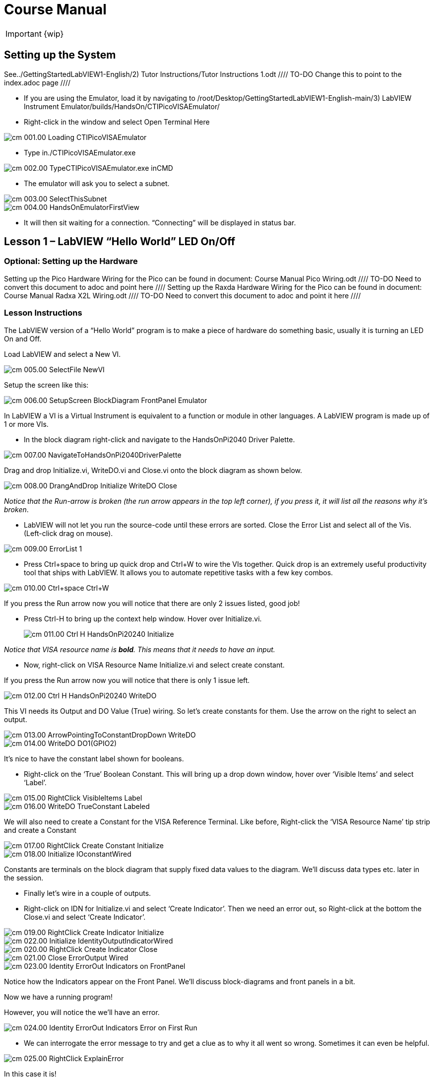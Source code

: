= Course Manual

IMPORTANT: {wip}



== Setting up the System

See../GettingStartedLabVIEW1-English/2) Tutor Instructions/Tutor
Instructions 1.odt //// TO-DO Change this to point to the index.adoc page ////

* If you are using the Emulator, load it by navigating to
/root/Desktop/GettingStartedLabVIEW1-English-main/3) LabVIEW Instrument
Emulator/builds/HandsOn/CTIPicoVISAEmulator/
* Right-click in the window and select Open Terminal Here

image::cm_001.00_Loading-CTIPicoVISAEmulator.png[]

* Type in./CTIPicoVISAEmulator.exe

image::cm_002.00_TypeCTIPicoVISAEmulator.exe-inCMD.png[]

* The emulator will ask you to select a subnet.

image::cm_003.00_SelectThisSubnet.png[]
image::cm_004.00_HandsOnEmulatorFirstView.png[]

* It will then sit waiting for a connection. “Connecting” will be
displayed in status bar.
 

== Lesson 1 – LabVIEW “Hello World” LED On/Off

=== Optional: Setting up the Hardware 

Setting up the Pico Hardware
Wiring for the Pico can be found in document: Course Manual Pico Wiring.odt //// TO-DO Need to convert this document to adoc and point here ////
Setting up the Raxda Hardware
Wiring for the Pico can be found in document: Course Manual Radxa X2L Wiring.odt //// TO-DO Need to convert this document to adoc and point it here ////

=== Lesson Instructions

The LabVIEW version of a “Hello World” program is to make a piece of
hardware do something basic, usually it is turning an LED On and Off.

Load LabVIEW and select a New VI.

image::cm_005.00_SelectFile--NewVI.png[]

Setup the screen like this:

image::cm_006.00_SetupScreen_BlockDiagram_FrontPanel_Emulator.png[]

In LabVIEW a VI is a Virtual Instrument is equivalent to a function or
module in other languages. A LabVIEW program is made up of 1 or more
VIs.

* In the block diagram right-click and navigate to the HandsOnPi2040
Driver Palette.

image::cm_007.00_NavigateToHandsOnPi2040DriverPalette.png[]

Drag and drop Initialize.vi, WriteDO.vi and Close.vi onto the block diagram
as shown below.

image::cm_008.00_DrangAndDrop-Initialize-WriteDO-Close.png[]
_Notice that the Run-arrow is broken (the run arrow appears in the top left corner), if you press it, it will list all the reasons why it’s broken_.

* LabVIEW will not let you run the source-code until these errors are
sorted. Close the Error List and select all of the Vis. (Left-click drag
on mouse).

image::cm_009.00_ErrorList-1.png[]

* Press Ctrl+space to bring up quick drop and Ctrl+W to wire the VIs
together. Quick drop is an extremely useful productivity tool that ships
with LabVIEW. It allows you to automate repetitive tasks with a few key
combos.

image::cm_010.00_Ctrl+space_Ctrl+W.png[]

If you press the Run arrow now you will notice that there are only 2
issues listed, good job!

* Press Ctrl-H to bring up the context help window. Hover over
Initialize.vi.
+

image::cm_011.00_Ctrl-H_HandsOnPi20240_Initialize.png[]

_Notice that VISA resource name is *bold*. This means that it needs to have an input._

* Now, right-click on VISA Resource Name Initialize.vi and select create
constant.

If you press the Run arrow now you will notice that there is only 1
issue left.

image::cm_012.00_Ctrl-H_HandsOnPi20240_WriteDO.png[]

This VI needs its Output and DO Value (True) wiring. So let’s create
constants for them. Use the arrow on the right to select an output.

image::cm_013.00_ArrowPointingToConstantDropDown-WriteDO.png[]
image::cm_014.00_WriteDO_DO1(GPIO2).png[]

It’s nice to have the constant label shown for booleans.

* Right-click on the ‘True’ Boolean Constant. This will bring up a drop
down window, hover over ‘Visible Items’ and select ‘Label’.

image::cm_015.00_RightClick-VisibleItems-Label.png[]
image::cm_016.00_WriteDO_TrueConstant_Labeled.png[]

We will also need to create a Constant for the VISA Reference Terminal. Like before, Right-click the ‘VISA Resource Name’ tip strip and create a Constant

image::cm_017.00_RightClick-Create-Constant_Initialize.png[]
image::cm_018.00_Initialize-IOconstantWired.png[]

Constants are terminals on the block diagram that supply fixed data
values to the diagram. We’ll discuss data types etc. later in the
session.

* Finally let’s wire in a couple of outputs.

* Right-click on IDN for Initialize.vi and select ‘Create Indicator’.
Then we need an error out, so Right-click at the bottom the Close.vi and
select ‘Create Indicator’.

image::cm_019.00_RightClick-Create-Indicator_Initialize.png[]
image::cm_022.00_Initialize-IdentityOutputIndicatorWired.png[]

image::cm_020.00_RightClick-Create-Indicator_Close.png[]
image::cm_021.00_Close-ErrorOutput-Wired.png[]

image::cm_023.00_Identity-ErrorOut-Indicators-on-FrontPanel.png[]

Notice how the Indicators appear on the Front Panel. We’ll discuss
block-diagrams and front panels in a bit.

Now we have a running program!

However, you will notice the we’ll have an error.

image::cm_024.00_Identity-ErrorOut-Indicators-Error-on-First-Run.png[]
 
* We can interrogate the error message to try and get a clue as to why
it all went so wrong. Sometimes it can even be helpful.

image::cm_025.00_RightClick-ExplainError.png[]

In this case it is!

image::cm_026.00_Error-1073807346-Explained.png[]

* The VIs don’t know who they are talking to. To fix this, hardware
users need to set the correct VISA reference from the ‘VISA’ drop down
box.. For Emulator users click the ‘Copy’ button, as seen in the image
below and paste the reference in, if you have hardware refresh and
select the ASRL reference.

image::cm_027.00_CopyReferenceFromEmulatorIntoIOconstant.png[]

* Now press run again.

Here we can see that no errors were apparent and Identity has a value.

image::cm_028.00_IDN_ReturnData_Displayed.png[]

But more importantly the LED on the hardware has turned on.
image::cm_029.00_LED_Turns_ON.png[]

== [#anchor-4]##**Lesson 2 – **For Loops
_(Optional)_

=== [#anchor-5]####Optional: Setting up the Pico Hardware

////TO DO Need to add links to the wiring documents ////
Wiring for Pico

=== [#anchor-6]####Optional: Setting up the Raxda Hardware
Wiring for Raxda////TO DO Need to add links to the wiring documents ////

=== [#anchor-7]####Lesson Instructions
A For Loop executes a sub-diagram a set number of times. In this case
you will learn how to build a program that will blink the previous LED
on and off 10 times each and then stop.

* Make your workspace bigger to allow space for adding objects. Use Ctrl
then drag to expand.

image::cm_030.00_ClickAndDrag-toAddSpace.png[]

* Alternatively select the objects you need to move with the selection
tool and drag them where you want with the mouse, or using the arrows.

image::cm_031.00_SelectMoveAndDragWithMouse.png[]

_Note: press Shift and an arrow key to move selected items quicker_.

* Now insert a For Loop, to do this Right-click anywhere on the block
diagram to bring up the functions palette. Select ‘Structures’ then ‘For
Loop’.

image::cm_032.00_RightClick-FunctionsPalette-Structures-ForLoop.png[]

* You will only need to place the For Loop around the WriteDO SubVI (and
the constants attached to it.)

image::cm_033.00_PlaceForLoopArroundWriteDO.png[]

* Once the For Loop has been placed, you will see an ‘N’ in the top left
corner, this is the loop count (or how many times the loop will
execute.)

* Right-click on the left hand side of the Loop Count, and select
‘Create a Constant’. For this task you will need the Loop Count to be 20
(10 times on and 10 times off.)

image::cm_034.00_RightClick-Create-Constant_TerminalN_ForLoop.png[]
image::cm_035.00_ForLoopWired-20N.png[]

In order for the program to ‘blink’ successfully it will need to know
what the previous loop has executed, therefore you will need a Shift
Register.

* Right-click on the edge of the For Loop and select ‘Add Shift
Register.’ Wire the True Constant to the Shift Registers and the DO
(Value) wire terminal.


image::cm_036.00_RightClick-AddShiftRegister-ForLoop.png[]
image::cm_037.00_ForLoopWiredIncludingShiftRegister.png[]

* For a blinking LED you will need to invert the boolean value after
every loop. To do this Right-click anywhere to bring up the functions
palette. Hover over ‘Boolean’ then select the ‘Not’ Boolean. Wire this
into the shift registers.

* Double click the green wire connecting the True Constant to the SubVI and delete it. Move the True Constant outside the For Loop. Wire the Constant through the For Loop and into the Shift Registers.

image::cm_038.00_DoubleClick-GreenWire-Delete-DragTrueConstant.png[]
image::cm_039.00_DragTrueConstantOutsideForLoop-WireToShiftRegister.png[]


•	Remember to wire it back into the SubVI.
040.00_ForLoopWired-TrueFromShiftRegisterToWriteDO.png[]

_If you were to run the program at this point the LED would light up, but would not ‘blink.’_

* For a blinking LED you will need to invert the boolean value after every loop. To do this Right-click anywhere to bring up the functions palette. Hover over ‘Boolean’ then select the ‘Not’ Boolean. Wire this into the shift registers.

image::cm_041.00_RightClick-FunctionsPalette-Boolean-Not.png[]

The program will now work! However, it will execute very fast, and you
will not be able to see the LED blinking. So you need to slow the Loop
down.

* Right-click inside the For Loop, hover over ‘Timing.’ There will see
many different timing options. For this you will use the ‘Wait’
function. Select and place inside the Loop.

* Create a constant by Right-clicking on the left side of the ‘Wait’
function. The ‘Wait’ function executes in milliseconds, therefore to
slow down the Loop by 5 seconds, write 500.

image::cm_042.00_RightClick-FunctionsPalette-Timing-Wait(ms).png[]
image::cm_043.00_ForLoopWired-Not.png[]

* Now Run the program. You have successfully used a For Loop to blink
the Digital Output.

== [#anchor-8]####Lesson 3 – While Loops
_(Optional)_

=== [#anchor-9]####Optional: Setting up the Pico Hardware
////TO DO Need to add links to the wiring documents ////
Wiring for Pico

=== [#anchor-10]####Optional: Setting up the Raxda Hardware
Wiring for Raxda////TO DO Need to add links to the wiring documents ////


=== [#anchor-11]####Lesson Instructions

The While Loop executes the sub-diagram until a specific condition
occurs. It will always execute at least one time.

In this case, you want the LED to continually blink on and off until a
‘Stop’ button is pressed. You can create this using the previously built
program with the For Loop.

* Firstly, Right-click on the edge of the For Loop, and select ‘Replace
with While Loop’

image::cm_044.00_RightClick-ReplaceWithWhileLoop.png[]

* Now the For Loop has been replaced, the Loop Count is not connected.
This is not needed for a While Loop and can be deleted.

image::cm_045.00_20ConstantCanBeDeleted.png[]

* To add a ‘Stop’ boolean, switch to the front panel window and right
click where you want to place the button. The Controls palette will
appear, select ‘Boolean’ and pick a button. The example uses a ‘Push
Button’ but any will work.

image::cm_046.00_RightClick-ControlsPalette-Boolean-PushButton.png[]

* Back on the Block Diagram move the new Control Boolean into the While
Loop and wire it up to the Conditional Terminal in the bottom right
corner. If the Button on the Front Panel is pressed when the program is
running then the Loop will end and the ‘blinking’ LED will stop.

image::cm_047.00_WhileLoopWired-BooleanSwitchWiredToStopTerminal.png

=== [#anchor-12]####Exercise – Use DI to stop the loop
=== [#anchor-13]####Optional: Setting up the Pico Hardware

////TO DO Need to add links to the wiring documents ////
Wiring for Pico

=== [#anchor-14]####Optional: Setting up the Raxda Hardware
Wiring for Raxda////TO DO Need to add links to the wiring documents ////

Hint: wiring diagram for DI

image::cm_048.00_HandsOnPi20240_ReadDI.png[]

== [#anchor-15]####Lesson 4 – Event Structure

=== [#anchor-16]####Optional: Setting up the Pico Hardware

////TO DO Need to add links to the wiring documents ////
Wiring for Pico

=== [#anchor-17]####Optional: Setting up the Raxda Hardware
Wiring for Raxda////TO DO Need to add links to the wiring documents ////

=== [#anchor-18]####Lesson Instructions

An Event Structure waits until a certain event occurs, then executes the
appropriate case to handle that event. In this example, we want to press
a buttons and the corresponding light to turn on.

* First lets delete the while loop and its contents. Click on the While
Loop and press the delete key. Do the same for the ‘True’ constant. Then
remove the broken wires with Ctrl+B.

image::cm_049.00_SelectWhileLoopToBeDeleted.png[]

image::cm_050.00_InitializeWiredToConstantIO.png[] image::cm_051.00_Close-ErrorOutput-Wired2.png[]

* Right-click to bring up the Functions Palette, hover over ‘Structures’
then select ‘Event Structure.’ Place the Event Structure on the Block
Diagram.

image::cm_052.00_RightClick-FunctionsPalette-Structures-EventStructure.png[]

* Wire the Initialize VI and the Close VI through the Event Structure.
image::cm_053.00_EventStructureWiredPassThroughInitializeAndClose.png[]

* Add a new Event Case by Right-clicking on the Selector Label, and select
‘Add Event Case.’
* image::cm_054.00_RightClick-AddEventCase.png[]

* Add the WriteDO.vi by bringing up the Functions Palette, hover over
‘Instrument I/O’, ‘Instr Drivers,’ ‘HandsOnPi2040,’ and select
‘WriteDO.vi.

image::cm_055.00_RightClick-FunctionsPalette-InstrumentIO-InstrDrivers-HandsOnPi2040-WriteDO.png[]

* Drag the sub VI inside the Event Structure and wire it up. Right-click
the Output terminal and create a Constant.

image::cm_056.00_DragWriteDOInsideEvent-RightClick-CreateConstant.png[]

* Change the Output from ‘No DO – Error’ to ‘DO1’ by clicking the drop down arrow
on the Output Constant.

image::cm_057.00_EventStructureWired-ConstantDropDown-DO1(GPIO2).png[]

* Next we need to add a button for the Digital Output. Go to the Front
Panel, and Right-click anywhere to bring up the Controls Palette. Hover
over ‘Boolean,’ and select ‘Push Button’

image::cm_058.00_RightClick-ControlsPalette-Boolean-PushButton2.png[]

* Wire the new Boolean Control into the ‘DO Value’ terminal.

image::cm_059.00_EventStructureWired-BooleanControlTerminalWiredToWriteDO.png[]

* Right-click on the Label Selector as we need to ‘Edit Events Handled
by This Case.’

image::cm_060.00_RightClick-EditEventsHandledByThisCase.png[]

* This will bring up the ‘Edit Events’ window. Select ‘Boolean.’

image::cm_061.00_EventStructure-EditEventsWindow-Select-Boolean.png[]

* This Event Case is now complete. We will need 3 more Event Cases, each
one corresponding to a LED. The easiest way to do this is to Right-click
the Label Selector, and select ‘Duplicate Event Case.’

image::cm_062.00_RightClick-DuplicateEventCase.png[]

* Select ‘Boolean 2’ on the Edit Events window.

image::cm_063.00_EventStructure-EditEventsWindow-Select-Boolean2.png[]

* It’s important to change the DO Constant when the case has been
duplicated. (DO1 for Boolean, DO2 for Boolean 2, etc.) Duplicate this
case 2 more times for DO3, and DO4.

image::cm_064.00_EventStructureWired-ConstantDropDown-DO2(GPIO3).png[]

* At this point your Front Panel may look a little messy, take some time to
clean it up. This will make it easier to use when you have finished
building the program.

image::cm_065.00_MessyFrontPanelWith4BooleansAndErrorOut.png[] image::cm_066.00_OrganizedFrontPanelWith4BooleansAndErrorOut.png[]


_You will be able to Run the program now, however, it will Stop after one
Boolean has been selected. We can make this more efficient_.

* Back on the Block Diagram we will need to add a While Loop. Right
click to bring up the Functions Palette, hover over ‘Structures’ and
select ‘While Loop.’

image::cm_067.00_RightClick-FunctionsPalette-Structures-WhileLoop.png[]

*Place the While Loop around the Event Structure.

image::cm_068.00_WhileLoopAroundEventStructure.png[]

* Go to the Front Panel, so we can add a ‘Stop’ button that we’ll
connect to the Loop Condition. Right-click to bring up the Controls
Palette, hover over ‘Boolean, then select ‘Stop Button.’

image::cm_069.00_RightClick-ControlsPalette-Boolean-StopButton.png[]

* We will also need to create a new Event Case for this Stop button. Right
click on the Selector Label and select ‘Add Event Case.’

image::cm_070.00_RightClick-AddEventCase-ForStopButton.png[]

* Place the ‘Stop’ control inside the new case.

image::cm_071.00_EventStructureWired-StopButtonInsideEventCase.png[]

* Right-click the Selector Label and select ‘Edit Events Handled by This Case’

image::cm_072.00_RightClick-EditEventsHandledByThisCase-StopButton.png[]

* When the ‘Edit Events’ window pops up choose the ‘stop’ option in the
‘Event Sources’ table.

image::cm_073.00_EventStructure-EditEventsWindow-Select-Stop.png[]

* Our last step is to wire a ‘True’ constant to the Loop condition. Right
click to bring up the Functions Palette, hover over ‘Boolean’ and select
‘True Constant.’
* Place the Constant inside the Event Structure.

image::cm_074.00_RightClick-FunctionsPalette-Boolean-TrueConstant.png[]

* Wire the constant to the Loop Condition, like the image below.

image::cm_075.00_EventStructureWired-TrueConstant-ToStopTerminal.png[]

* The program will now run successfully. You will be able to turn the LEDs on
and off as many times as you want. You can use the Stop button to stop
the execution of the program.

== 

== [#anchor-19]####Lesson 5 – Numbers, Graphs and Charts

=== [#anchor-20]####Optional: Setting up the Pico Hardware (Analog input)

////TO DO Need to add links to the wiring documents ////
Wiring for Pico

=== [#anchor-21]####Optional: Setting up the Raxda Hardware
Wiring for Raxda////TO DO Need to add links to the wiring documents ////


=== [#anchor-22]####Lesson Instructions

==== [#anchor-23]####Analog Input

Now you have made working programs using Digital Inputs and Outputs,
it’s time to have a look at the Analog Inputs and Outputs.

For this lesson you will be focusing on the Analog Inputs.

image::cm_076.00_HandsOnEmulator-HighlightingAnalogInputs.png[] image::cm_077.00_PiCo-AnalogInput.png[]

* Like the lessons before, start with placing the Initialize.vi, and the
Close.vi on a new Block Diagram.

* Right-click to bring up the Functions Palette. Follow along with the
image below and place the ReadAI.vi on the diagram.

image::cm_078.00_RightClick-FunctionsPalette-InstrumentIO-InstrDrivers-HandsOnPi2040-Initialize.png[]

* You want to create a constant by Right-clicking on Analog Input on the left
of the ReadAIs.vi, and selecting Create Constant.

image::cm_079.00_RightClick-Create-Constant_ReadAI.png[]

* Create an Indicator for the Analog value on the right side of the vi.

image::cm_080.00_RightClick-Create-Indicator_ReadAI.png[] image::cm_081.00_ReadAI_Wired.png[]

* Wire your program like the image below.

image::cm_082.00_Initialize-ReadAI-Close-Wired.png[]

_The program will successfully run at this point, however, it will
execute too fast to move the Analog Sticks for continuous data_.

* To fix this issue, you can add a While Loop. Bring up the Functions
Palette, then ‘Structures’, and select ‘While Loop’. Place this around
the ReadAIs.vi, but leave space for other functions.

image::cm_083.00_RightClick-FunctionsPalette-Structures-WhileLoop2.png[]


*A While Loop will not work without adding a Loop Condition. In most cases
this will simply be a Stop Boolean. Right-click on the Loop Condition
and ‘Create Control’.

image::cm_084.00_RightClick-Create-Control.png[]
image::cm_084.00_FrontPanel-StopButton-ErrorOut.png[]

_This will automatically add a Stop Boolean onto the Front Panel_.

* You can run the program now and when you turn the Analog Sticks the
value will show.

image::cm_085.00_TurnAnalogSticksValueShows.png[]
_If you are using physical Pico Bread Board and Analog Board you will notice the ‘Value’ Indicator will flicker between numbers, this is normal and is simply extra ‘noise’ from the equipment_.

* However, it is also possible to replace this with a Chart which will
show the data continuously.

image::cm_086.00_RightClick-Replace-Modern-Graph-WaveformChart.png[]

* Right-click on the Value Indicator, and hover over Replace. This will bring up
the Control Palette. Select Graph and then a Waveform Chart.

image::cm_087.00_FrontPanel-StopButton-ErrorOut-Chart.png[]

==== [#anchor-24]####Analog Output (Write)

=== [#anchor-25]####Optional: Setting up the Pico Hardware (Analog Output)

////TO DO Need to add links to the wiring documents ////
Wiring for Pico

=== [#anchor-26]####Optional: Setting up the Raxda Hardware (Analog Output)
Wiring for Raxda////TO DO Need to add links to the wiring documents ////

* Beginning with a Block Diagram with an Initialize.vi and a Close.vi. Right-click
to bring up the Functions Palette. Follow along with the image below and
add the WriteAO.vi onto the diagram.

image::cm_088.00_RightClick-FunctionsPalette-InstrumentIO-InstrDrivers-HandsOnPi2040-WriteAO.png[]

* Wire up the 3 VIs.
* Right-click on the ‘Analog Output’ terminal and Create a Constant. 

image::cm_089.00_RightClick-Create-Constant_WriteAO.png[]

* For this exercise the Analog Output will produce 2 different pieces of numerical data, therefore 2 constants will be grouped into a Cluster. So for now also create a Constant for PWM Settings

image::cm_090.00_WriteAO-Wired.png[]

* You will need to create a Bundle. Right-click on the Block Diagram to
bring up the Functions palette, hover over ‘Cluster, Class, & Variant,
then select ‘Bundle By Name.’

image::cm_091.00_RightClick-FunctionsPalette-ClusterClassAndVariant-BundleByName.png[]

* Delete the wire connected to the subVI, as it needs to be wired into
the bundle you built before.

image::cm_092.00_SelectWireFromClusterToWriteAO-ToBeDeleted.png[]

* Wire the bundle and the like the image below.

image::cm_093.00_Initialize-WriteAO-Close-withBundleDutyWired.png[]

* Once wired up, you will notice that the bundle has the label ‘Duty’. Expand the Bundle
down so the ‘Frequency’ label is visible.

image::cm_094.00_DragAndExpandBundleByName-Duty-Frequency.png[]

* Right-click at the edge of the bundle and create Constants for ‘Duty’
and ‘Frequency.’

image::cm_095.00_RightClick-Create-Control-DutyFrequency.png[]

* The front panel should look like the image below. However, this needs some
adjusting.

_Using ‘Numeric Control’ may be a little fiddly when the program runs, so in this case you will swap these out for ‘Vertical Pointer Slides.’_

image::cm_096.00_RightClick-Replace-modern-Numeric-VerticalPointerSlide.png[]

* Right-click on the ‘Duty’ Control and hover over ‘Replace.’ Select ‘Numeric’
and then ‘Vertical Pointer Slide.’ Do the same for the ‘Frequency’
Control.

* You will need to change the ‘Scale’ of the ‘Frequency’ slider. Right-click
on the Slider, select ‘Scale’, ‘Mapping’, then ‘Logarithmic.’

image::cm_097.00_RightClick-Scale-Mapping-Logarithmic.png[]

_A logarithmic scale is useful when the data you are displaying is much less or much more than the rest of the data, or when the percentage differences between values are important_.

* The ‘Duty’ slider can stay as a Linear scale.

image::cm_098.00_DutyScaleStaysLinear.png[] image::cm_099.00_FrequencySlideScaleLogarithmic.png[]

* Now you need to set the top and bottom points on the sliders. You will only
need to change the highest point for ‘Duty’. Set it to ‘1’.

* For ‘Frequency’ the lowest point should be ‘10’ and the highest
‘500,000.’

_Now let’s head back to the Block Diagram and finish building the program_.

* Bring up the Functions Palette by Right-clicking on the Block Diagram, hover
over ‘Structures’ and select a For Loop. Place the For Loop around the
WriteAO.vi.

image::cm_100.00_RightClick-FunctionsPalette-Structures-ForLoop2.png[]

* A For Loop needs a ‘Loop Count.’ Choose a number that will allow you
to time to use the dials and see how it executes on the Waveform Chart.

image::cm_101.00_ForLoopWired-500N.png[]

* You will need to slow down the Program before running it. Bring up the
Functions Palette, select ‘Timing’ and place the ‘Wait (ms)’ function
inside the For Loop.

image::cm_102.00_RightClick-FunctionsPalette-Timing-Wait(ms).png[]

* Right-click the left hand terminal on the Wait function and create a Constant.
Type in ‘100’ this will slow the program down enough for you to see the
results.

image::cm_103.00_Wait(ms)Wiired100Constant.png[]

* You can now run your program. Move the Vertical Pointer Slides up and down
and you will be results will show on the Emulator.

image::cm_104.00_MovingSliders-HandsOnEmulatorDisplaysMovement.png[]

==== [#anchor-27]####Analog Output (Read)

=== [#anchor-28]####Optional: Setting up the Pico Hardware (Read)

////TO DO Need to add links to the wiring documents ////
Wiring for Pico

=== [#anchor-29]####Optional: Setting up the Raxda Hardware (Read)
Wiring for Raxda////TO DO Need to add links to the wiring documents ////

If you want a more accurate representation for the ‘Duty’ and
‘Frequency’ sliders you can use the ReadAOs.vi.

Place the ReadAOs.vi inside the For Loop by repeat the same process you
learnt at the beginning of the Analog Output (Write) lesson.

image::cm_105.00_RightClick-FunctionsPalette-InstrumentIO-InstrDrivers-HandsOnPi2040-ReadAO.png[]

* Wire the subVI as show in the image below. Right-click on the ‘AnalogOutput’
terminal and create a Constant, then create an Indicator for the
‘AnOutValues.’

image::cm_106.00_Intialize-WriteAO-ReadAO-Close-WithForLoop-Wired.png[]

* You can now run the program, and you will see the Values for ‘Duty’ and
‘Frequency’ on the Front Panel.

image::cm_107.00_Duty-Frequency-Outputs-Updated-on-FrontPanel.png[]

_If you are using the Simulator the values for both will appear on the Emulator_.

image::cm_108.00_HandsOnEmulator-Updating-PWMDuty-PWMFreq.png[]

== [#anchor-30]####General Concepts

=== [#anchor-31]####VIs (Virtual Instruments)

Programs in LabVIEW are called VIs (Virtual Instruments). In other
programming languages a VI is similar to a function or a subroutine. A
VI includes a Front Panel and a Block Diagram, the VIs Icon and its
Connector Pane.

* Front Panel
+
The front panel window is the user interface for the VI. You create the
window with controls and indicators, these are the interactive input and
output terminals of the VI.
+
* Block Diagram
+
The Block Diagram is where you will create the code for your program.
The block diagram will implement graphical representations of functions
to control the objects on the front panel. Objects on the front panel
will appear as terminals on the block diagram.
+
* Icons, Connector Panes, and SubVIs
+
The icon and connector pane allow you to use and view the VI in another
VI. This is called a SubVI, to use a SubVI you must build a connector
pane. Customising the Icon is recommended to help with reading and
understanding the program.
** The Icon is displayed in the upper right corner of the VI, it is a
graphical representation of the VI. The icon can be customised with text
and images to help identify what the VI does.
** The connector pane is a set of terminals on the icon the corresponds
to the controls and indicators of the VI.

image::cm_109.00_Icon.png[] image::cm_110.00_ConnectorPane.png[]

=== [#anchor-32]####Data Types

Each variable in a program must have a data type. The data types
determines what type of value the variable will hold.

Numeric –

* Integer (int) – whole numbers (e.g., -700, 0, 700)
* Floating point (float) – numbers with fractions (decimals) (e.g.,
700.0, 0.7)

Boolean – represents 2 states (e.g., true, or false, 1 or 0)

String – sequence of characters, digits, or symbols – always treated as
text (e.g., hello)

Enumerated type – predefined unique values (can be text or numerical)
(e.g., rock (0) jazz (1)

Character – a single letter, digit, punctuation mark, symbol, or blank
space.

Array – stores multiple elements in a specific order. Note: black means
no datatype selected. Drop another datatype into the array to make an
array of that datatype.

image::cm_111.00_DataTypes.png[]

_Note: Right-click on a data type terminal and select ‘View as Icon’ depending on your preference. (The 2^nd row shows the terminals as icons.)_

=== [#anchor-33]####While Loops

While Loops allow portions of a program to execute repeatedly until a
certain condition is met.


image::cm_112.00_WhileLoop.png[]
[arabic]
. Iteration Terminal – the iteration terminal provides the current loop iteration.
+
. Conditional Terminal – Evaluates a Boolean input value at the end of each loop iteration, if the conditional terminal is met then the loop stops.


=== [#anchor-34]####For Loops

A For Loop executes a sub-diagram a certain number of times. This value
is wired to the Count Terminal (N).

image::cm_113.00_ForLoop.png[]

[arabic]
. Iteration Loop – Indicates the number of completed iterations.
+
. Count Terminal – Specifies the number of times to execute the code
inside the For Loop.

=== [#anchor-35]####Event Structures

An Event Structure waits until an event occurs, then executes the
appropriate case to handle that event.

image::cm_114.00_EventStructure.png[]

[arabic]
. The event selector label specifies which events cause the displayed
case to execute.
+
. The Timeout terminals specifies the number of milliseconds to wait for
an event before timing out.

[arabic]
. The Event Data Node identifies the data LabVIEW returns when an event
occurs
